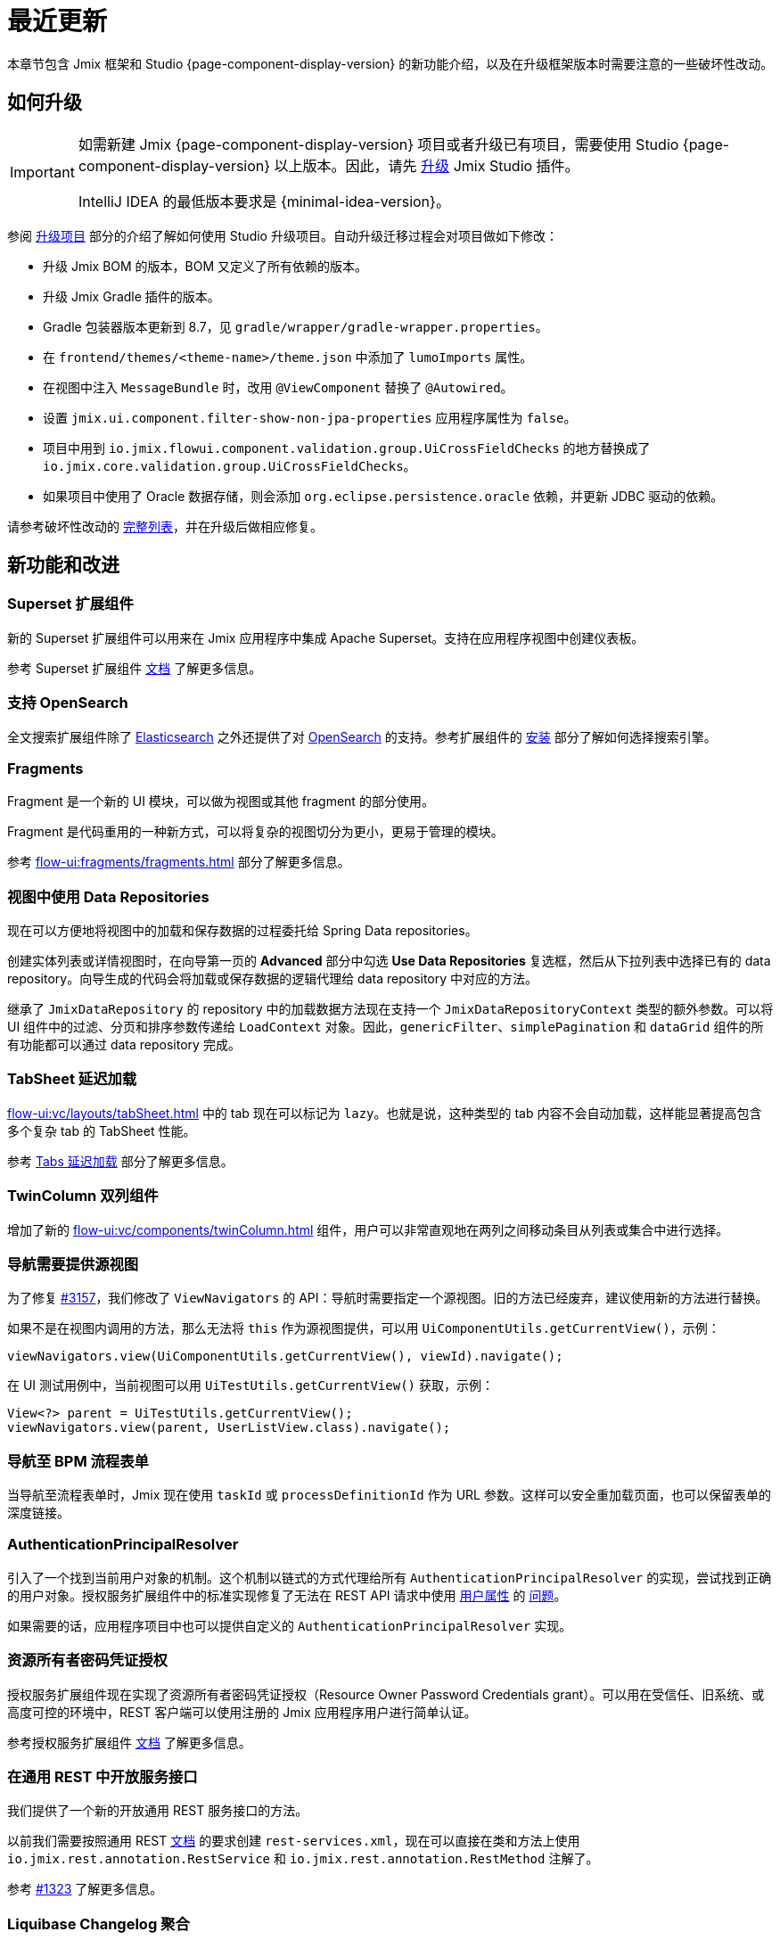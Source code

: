 = 最近更新

本章节包含 Jmix 框架和 Studio {page-component-display-version} 的新功能介绍，以及在升级框架版本时需要注意的一些破坏性改动。

[[upgrade]]
== 如何升级

[IMPORTANT]
====
如需新建 Jmix {page-component-display-version} 项目或者升级已有项目，需要使用 Studio {page-component-display-version} 以上版本。因此，请先 xref:studio:update.adoc[升级] Jmix Studio 插件。

IntelliJ IDEA 的最低版本要求是 {minimal-idea-version}。
====

参阅 xref:studio:project.adoc#upgrading-project[升级项目] 部分的介绍了解如何使用 Studio 升级项目。自动升级迁移过程会对项目做如下修改：

* 升级 Jmix BOM 的版本，BOM 又定义了所有依赖的版本。
* 升级 Jmix Gradle 插件的版本。
* Gradle 包装器版本更新到 8.7，见 `gradle/wrapper/gradle-wrapper.properties`。
* 在 `frontend/themes/<theme-name>/theme.json` 中添加了 `lumoImports` 属性。
* 在视图中注入 `MessageBundle` 时，改用 `@ViewComponent` 替换了 `@Autowired`。
* 设置 `jmix.ui.component.filter-show-non-jpa-properties` 应用程序属性为 `false`。
* 项目中用到 `io.jmix.flowui.component.validation.group.UiCrossFieldChecks` 的地方替换成了 `io.jmix.core.validation.group.UiCrossFieldChecks`。
* 如果项目中使用了 Oracle 数据存储，则会添加 `org.eclipse.persistence.oracle` 依赖，并更新 JDBC 驱动的依赖。

请参考破坏性改动的 <<breaking-changes,完整列表>>，并在升级后做相应修复。

[[new-features]]
== 新功能和改进

[[superset-add-on]]
=== Superset 扩展组件

新的 Superset 扩展组件可以用来在 Jmix 应用程序中集成 Apache Superset。支持在应用程序视图中创建仪表板。

参考 Superset 扩展组件 xref:superset:index.adoc[文档] 了解更多信息。

[[support-for-opensearch]]
=== 支持 OpenSearch

全文搜索扩展组件除了 https://www.elastic.co[Elasticsearch^] 之外还提供了对 https://opensearch.org/[OpenSearch^] 的支持。参考扩展组件的 xref:search:index.adoc#installation[安装] 部分了解如何选择搜索引擎。

[[fragments]]
=== Fragments

Fragment 是一个新的 UI 模块，可以做为视图或其他 fragment 的部分使用。

Fragment 是代码重用的一种新方式，可以将复杂的视图切分为更小，更易于管理的模块。

参考 xref:flow-ui:fragments/fragments.adoc[] 部分了解更多信息。

[[data-repositories-in-views]]
=== 视图中使用 Data Repositories

现在可以方便地将视图中的加载和保存数据的过程委托给 Spring Data repositories。

创建实体列表或详情视图时，在向导第一页的 *Advanced* 部分中勾选 *Use Data Repositories* 复选框，然后从下拉列表中选择已有的 data repository。向导生成的代码会将加载或保存数据的逻辑代理给 data repository 中对应的方法。

继承了 `JmixDataRepository` 的 repository 中的加载数据方法现在支持一个 `JmixDataRepositoryContext` 类型的额外参数。可以将 UI 组件中的过滤、分页和排序参数传递给 `LoadContext` 对象。因此，`genericFilter`、`simplePagination` 和 `dataGrid` 组件的所有功能都可以通过 data repository 完成。

[[lazy-tabs-in-tabsheet]]
=== TabSheet 延迟加载

xref:flow-ui:vc/layouts/tabSheet.adoc[] 中的 tab 现在可以标记为 `lazy`。也就是说，这种类型的 tab 内容不会自动加载，这样能显著提高包含多个复杂 tab 的 TabSheet 性能。

参考 xref:flow-ui:vc/layouts/tabSheet.adoc#lazy-tabs[Tabs 延迟加载] 部分了解更多信息。

[[twin-column-component]]
=== TwinColumn 双列组件

增加了新的 xref:flow-ui:vc/components/twinColumn.adoc[] 组件，用户可以非常直观地在两列之间移动条目从列表或集合中进行选择。

[[navigation-requires-origin-view]]
=== 导航需要提供源视图

为了修复 https://github.com/jmix-framework/jmix/issues/3157[#3157^]，我们修改了 `ViewNavigators` 的 API：导航时需要指定一个源视图。旧的方法已经废弃，建议使用新的方法进行替换。

如果不是在视图内调用的方法，那么无法将 `this` 作为源视图提供，可以用 `UiComponentUtils.getCurrentView()`，示例：

[source,java]
----
viewNavigators.view(UiComponentUtils.getCurrentView(), viewId).navigate();
----

在 UI 测试用例中，当前视图可以用 `UiTestUtils.getCurrentView()` 获取，示例：

[source,java]
----
View<?> parent = UiTestUtils.getCurrentView();
viewNavigators.view(parent, UserListView.class).navigate();
----

[[navigation-to-bpm-process-forms]]
=== 导航至 BPM 流程表单

当导航至流程表单时，Jmix 现在使用 `taskId` 或 `processDefinitionId` 作为 URL 参数。这样可以安全重加载页面，也可以保留表单的深度链接。

[[authentication-principal-resolver]]
=== AuthenticationPrincipalResolver

引入了一个找到当前用户对象的机制。这个机制以链式的方式代理给所有 `AuthenticationPrincipalResolver` 的实现，尝试找到正确的用户对象。授权服务扩展组件中的标准实现修复了无法在 REST API 请求中使用 xref:data-access:jpql-extensions.adoc#session-and-user-attributes[用户属性] 的 https://github.com/jmix-framework/jmix/issues/2051[问题^]。

如果需要的话，应用程序项目中也可以提供自定义的 `AuthenticationPrincipalResolver` 实现。

[[resource-owner-password-credentials-grant]]
=== 资源所有者密码凭证授权

授权服务扩展组件现在实现了资源所有者密码凭证授权（Resource Owner Password Credentials grant）。可以用在受信任、旧系统、或高度可控的环境中，REST 客户端可以使用注册的 Jmix 应用程序用户进行简单认证。

参考授权服务扩展组件 xref:authorization-server:obtaining-tokens.adoc#resource-owner-password-credentials-grant[文档] 了解更多信息。

[[exposing-services-in-generic-rest]]
=== 在通用 REST 中开放服务接口

我们提供了一个新的开放通用 REST 服务接口的方法。

以前我们需要按照通用 REST xref:rest:business-logic.adoc#exposing-a-service[文档] 的要求创建 `rest-services.xml`，现在可以直接在类和方法上使用 `io.jmix.rest.annotation.RestService` 和 `io.jmix.rest.annotation.RestMethod` 注解了。

参考 https://github.com/jmix-framework/jmix/issues/1323[#1323^] 了解更多信息。

[[liquibase-changelog-aggregation]]
=== Liquibase Changelog 聚合

Jmix Studio 数据存储右键菜单提供了一个新的操作：*Aggregate Liquibase Changelogs*。这个操作可以将几个最新的 changelog 合并为一个，避免 changeset 中的重复操作。

开发者可以在提交代码前使用这个功能合并改动，这样可以维护一个比较简洁的 changelog 并加快应用程序的启动。

[[generation-of-ui-exception-handlers]]
=== 生成 UI 异常处理方法

现在可以用 Jmix 工具窗口的 *New -> Advanced -> UI Exception Handler* 操作生成 xref:flow-ui:exception-handlers.adoc[UI 异常处理方法]。

[[ui-component-structure-improvements]]
=== UI 组件结构改进

* UI 结构的右键菜单的 *Convert to* 操作可以把一个组件转换为另一个。

* 选中多个组件后，可以通过 *Wrap into* 操作把组件包含在同一个布局容器中。

[[breaking-changes]]
== 破坏性改动

[[ui-security-configuration]]
=== UI 安全配置

我们重构了 UI 安全配置。废弃了 `io.jmix.securityflowui.FlowuiSecurityConfiguration` 类。如果项目中扩展了这个类，必须修改项目中的配置类扩展新的 `io.jmix.securityflowui.security.FlowuiVaadinWebSecurity` 类。

参考 https://github.com/jmix-framework/jmix/pull/3182[#3182^] 了解更多信息。

[[explicit-lumo-imports]]
=== 显式的 Lumo 导入

应用程序主题必须显式声明导入 Lumo 主题，示例：

[source,json]
.frontend/themes/onboarding/theme.json
----
{
 "parent": "jmix-lumo",
 "lumoImports": [
  "typography",
  "color",
  "spacing",
  "badge",
  "utility"
 ]
}
----

Studio 迁移程序会自动处理这个改动。

参考 https://github.com/jmix-framework/jmix/issues/3347[#3347^] 了解更多信息。

[[viewcomponent-for-injecting-messagebundle]]
=== @ViewComponent 用于注入消息包

在视图中注入 `MessageBundle` 时，必须使用 `@ViewComponent`。Studio 迁移程序会自动修改所有的视图。

参考 https://github.com/jmix-framework/jmix/issues/2812[#2812^] 了解更多信息。

[[lazy-loaded-soft-deleted-onetoone-reference]]
=== 延迟加载软删除一对一引用

软删除一对一引用的延迟加载问题已经修复。现在的行为与使用 fetch plan 预加载一致：

* 软删除的实体在所有侧（owning side）按一对一引用加载。

* 软删除的实体在映射侧（`mappedBy` side）*不* 按一对一引用加载。

之前这个行为正好是反的。

参考 https://github.com/jmix-framework/jmix/issues/2466[#2466^] 了解更多信息。

[[vectorlayer-default-style]]
=== VectorLayer 默认样式

使用地图扩展组件时，默认样式现在通过 `VectorLayer.removeAllStyles()` 移除了。如果需要恢复默认样式，可以在其他样式前显式添加。示例：

[source,java]
----
@ViewComponent("map.vector")
private VectorLayer vector;

@Subscribe
private void onInit(final InitEvent event) {
    vector.removeAllStyles();
    vector.addStyles(
            Style.createDefaultStyle(),
            new Style());
}
----

参考 https://github.com/jmix-framework/jmix/issues/3140[#3140^] 了解更多信息。

[[changelog]]
== 变更日志

* Jmix 框架解决的问题：

** https://github.com/jmix-framework/jmix/issues?q=is%3Aclosed+milestone%3A2.3.1[2.3.1^]
** https://github.com/jmix-framework/jmix/issues?q=is%3Aclosed+milestone%3A2.3.0[2.3.0^]

* Jmix Studio 解决的问题：

** https://youtrack.jmix.io/issues/JST?q=Fixed%20in%20builds:%202.3.2[2.3.2^]
** https://youtrack.jmix.io/issues/JST?q=Fixed%20in%20builds:%202.3.1[2.3.1^]
** https://youtrack.jmix.io/issues/JST?q=Fixed%20in%20builds:%202.3.0,-2.2.*%20Affected%20versions:%20-SNAPSHOT[2.3.0^]
